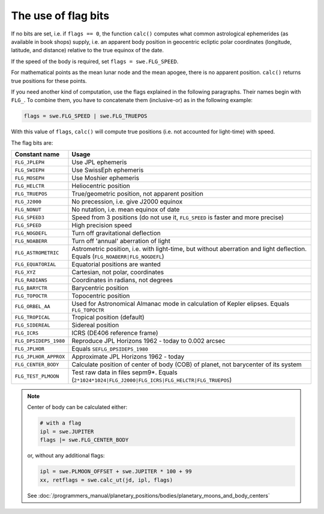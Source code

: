 ====================
The use of flag bits
====================

If no bits are set, i.e. if ``flags == 0``, the function ``calc()`` computes
what common astrological ephemerides (as available in book shops) supply, i.e.
an apparent body position in geocentric ecliptic polar coordinates (longitude,
latitude, and distance) relative to the true equinox of the date.

If the speed of the body is required, set ``flags = swe.FLG_SPEED``.

For mathematical points as the mean lunar node and the mean apogee, there is no
apparent position. ``calc()`` returns true positions for these points.

If you need another kind of computation, use the flags explained in the
following paragraphs. Their names begin with ``FLG_``. To combine them, you
have to concatenate them (inclusive-or) as in the following example:

.. code-block:: python

    flags = swe.FLG_SPEED | swe.FLG_TRUEPOS

With this value of ``flags``, ``calc()`` will compute true positions (i.e. not
accounted for light-time) with speed.

The flag bits are:

======================= ============================================================================================================================
Constant name           Usage
======================= ============================================================================================================================
``FLG_JPLEPH``          Use JPL ephemeris
``FLG_SWIEPH``          Use SwissEph ephemeris
``FLG_MOSEPH``          Use Moshier ephemeris
``FLG_HELCTR``	        Heliocentric position
``FLG_TRUEPOS``	        True/geometric position, not apparent position
``FLG_J2000``	        No precession, i.e. give J2000 equinox
``FLG_NONUT``	        No nutation, i.e. mean equinox of date
``FLG_SPEED3``	        Speed from 3 positions (do not use it, ``FLG_SPEED`` is faster and more precise)
``FLG_SPEED``	        High precision speed
``FLG_NOGDEFL``	        Turn off gravitational deflection
``FLG_NOABERR``	        Turn off 'annual' aberration of light
``FLG_ASTROMETRIC``     Astrometric position, i.e. with light-time, but without aberration and light deflection. Equals (``FLG_NOABERR|FLG_NOGDEFL``)
``FLG_EQUATORIAL``      Equatorial positions are wanted
``FLG_XYZ``	            Cartesian, not polar, coordinates
``FLG_RADIANS``	        Coordinates in radians, not degrees
``FLG_BARYCTR``	        Barycentric position
``FLG_TOPOCTR``	        Topocentric position
``FLG_ORBEL_AA``        Used for Astronomical Almanac mode in calculation of Kepler elipses. Equals ``FLG_TOPOCTR``
``FLG_TROPICAL``	    Tropical position (default)
``FLG_SIDEREAL``	    Sidereal position
``FLG_ICRS``	        ICRS (DE406 reference frame)
``FLG_DPSIDEPS_1980``	Reproduce JPL Horizons 1962 - today to 0.002 arcsec
``FLG_JPLHOR``	        Equals ``SEFLG_DPSIDEPS_1980``
``FLG_JPLHOR_APPROX``	Approximate JPL Horizons 1962 - today
``FLG_CENTER_BODY``     Calculate position of center of body (COB) of planet, not barycenter of its system
``FLG_TEST_PLMOON``     Test raw data in files sepm9*. Equals (``2*1024*1024|FLG_J2000|FLG_ICRS|FLG_HELCTR|FLG_TRUEPOS``)
======================= ============================================================================================================================

.. note::

    Center of body can be calculated either:

    .. code-block:: python

        # with a flag
        ipl = swe.JUPITER
        flags |= swe.FLG_CENTER_BODY

    or, without any additional flags:

    .. code-block:: python

        ipl = swe.PLMOON_OFFSET + swe.JUPITER * 100 + 99
        xx, retflags = swe.calc_ut(jd, ipl, flags)

    See
    :doc:`/programmers_manual/planetary_positions/bodies/planetary_moons_and_body_centers`

..
